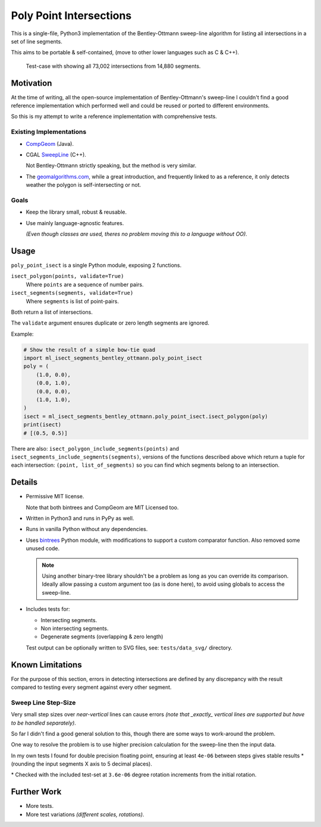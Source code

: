 
************************
Poly Point Intersections
************************

This is a single-file, Python3 implementation of the Bentley-Ottmann sweep-line algorithm
for listing all intersections in a set of line segments.

This aims to be portable & self-contained, (move to other lower languages such as C & C++).

.. figure:: https://cloud.githubusercontent.com/assets/1869379/10564349/753dd564-75fc-11e5-8e99-08530e6f6ef0.png

   Test-case with showing all 73,002 intersections from 14,880 segments.


Motivation
==========

At the time of writing, all the open-source implementation of Bentley-Ottmann's sweep-line
I couldn't find a good reference implementation which performed well
and could be reused or ported to different environments.

So this is my attempt to write a reference implementation with comprehensive tests.


Existing Implementations
------------------------

- `CompGeom <https://github.com/bkiers/CompGeom>`__ (Java).
- CGAL `SweepLine <http://doc.cgal.org/latest/Sweep_line_2/index.html>`__ (C++).

  Not Bentley-Ottmann strictly speaking, but the method is very similar.
- The `geomalgorithms.com <http://geomalgorithms.com/a09-_intersect-3.html>`__,
  while a great introduction, and frequently linked to as a reference,
  it only detects weather the polygon is self-intersecting or not.


Goals
-----

- Keep the library small, robust & reusable.
- Use mainly language-agnostic features.

  *(Even though classes are used, theres no problem moving this to a language without OO).*


Usage
=====

``poly_point_isect`` is a single Python module, exposing 2 functions.

``isect_polygon(points, validate=True)``
   Where ``points`` are a sequence of number pairs.
``isect_segments(segments, validate=True)``
   Where ``segments`` is list of point-pairs.

Both return a list of intersections.

The ``validate`` argument ensures duplicate or zero length segments are ignored.

Example:

.. code-block:: python

   # Show the result of a simple bow-tie quad
   import ml_isect_segments_bentley_ottmann.poly_point_isect
   poly = (
       (1.0, 0.0),
       (0.0, 1.0),
       (0.0, 0.0),
       (1.0, 1.0),
   )
   isect = ml_isect_segments_bentley_ottmann.poly_point_isect.isect_polygon(poly)
   print(isect)
   # [(0.5, 0.5)]


There are also: ``isect_polygon_include_segments(points)`` and ``isect_segments_include_segments(segments)``,
versions of the functions described above which return a tuple for each intersection: ``(point, list_of_segments)``
so you can find which segments belong to an intersection.


Details
=======

- Permissive MIT license.

  Note that both bintrees and CompGeom are MIT Licensed too.
- Written in Python3 and runs in PyPy as well.
- Runs in vanilla Python without any dependencies.
- Uses `bintrees <https://pypi.python.org/pypi/bintrees>`__ Python module,
  with modifications to support a custom comparator function.
  Also removed some unused code.

  .. note::

     Using another binary-tree library shouldn't be a problem as long as you can override its comparison.
     Ideally allow passing a custom argument too (as is done here),
     to avoid using globals to access the sweep-line.

- Includes tests for:

  - Intersecting segments.
  - Non intersecting segments.
  - Degenerate segments (overlapping & zero length)

  Test output can be optionally written to SVG files,
  see: ``tests/data_svg/`` directory.


Known Limitations
=================

For the purpose of this section, errors in detecting intersections are defined by any discrepancy
with the result compared to testing every segment against every other segment.


Sweep Line Step-Size
--------------------

Very small step sizes over *near-vertical* lines can cause errors
*(note that _exactly_ vertical lines are supported but have to be handled separately)*.

So far I didn't find a good general solution to this, though there are some ways to work-around the problem.

One way to resolve the problem is to use higher precision calculation for the sweep-line then the input data.

In my own tests I found for double precision floating point,
ensuring at least ``4e-06`` between steps gives stable results \*
(rounding the input segments X axis to 5 decimal places).

\* Checked with the included test-set at ``3.6e-06`` degree rotation increments from the initial rotation.


Further Work
============

- More tests.
- More test variations *(different scales, rotations)*.
